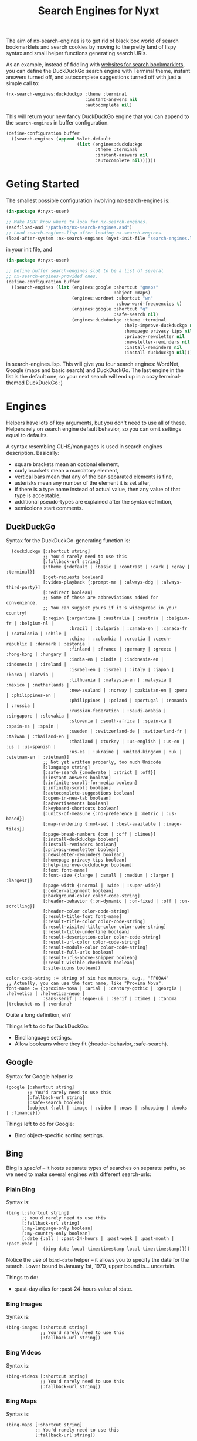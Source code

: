 #+TITLE:Search Engines for Nyxt

The aim of nx-search-engines is to get rid of black box world of
search bookmarklets and search cookies by moving to the pretty land of
lispy syntax and small helper functions generating search URIs.

As an example, instead of fiddling with [[https://www.squarefree.com/bookmarklets/search.html][websites for search
bookmarklets]], you can define the DuckDuckGo search engine with
Terminal theme, instant answers turned off, and autocomplete
suggestions turned off with just a simple call to:

#+begin_src lisp
    (nx-search-engines:duckduckgo :theme :terminal
                                  :instant-answers nil
                                  :autocomplete nil)
#+end_src

This will return your new fancy DuckDuckGo engine that you can append
to the =search-engines= in buffer configuration.

#+begin_src lisp
  (define-configuration buffer
    ((search-engines (append %slot-default
                             (list (engines:duckduckgo
                                    :theme :terminal
                                    :instant-answers nil
                                    :autocomplete nil))))))
#+end_src

* Geting Started
The smallest possible configuration involving nx-search-engines is:
#+begin_src lisp
  (in-package #:nyxt-user)

  ;; Make ASDF know where to look for nx-search-engines.
  (asdf:load-asd "/path/to/nx-search-engines.asd")
  ;; Load search-engines.lisp after loading nx-search-engines.
  (load-after-system :nx-search-engines (nyxt-init-file "search-engines.lisp"))
#+end_src
in your init file, and
#+begin_src lisp
  (in-package #:nyxt-user)

  ;; Define buffer search-engines slot to be a list of several
  ;; nx-search-engines-provided ones.
  (define-configuration buffer
    ((search-engines (list (engines:google :shortcut "gmaps"
                                           :object :maps)
                           (engines:wordnet :shortcut "wn"
                                            :show-word-frequencies t)
                           (engines:google :shortcut "g"
                                           :safe-search nil)
                           (engines:duckduckgo :theme :terminal
                                               :help-improve-duckduckgo nil
                                               :homepage-privacy-tips nil
                                               :privacy-newsletter nil
                                               :newsletter-reminders nil
                                               :install-reminders nil
                                               :install-duckduckgo nil)))))
#+end_src
in search-engines.lisp. This will give you four search engines:
WordNet, Google (maps and basic search) and DuckDuckGo. The last
engine in the list is the default one, so your next search will end up
in a cozy terminal-themed DuckDuckGo :)
* Engines
Helpers have lots of key arguments, but you don't need to use all of
these. Helpers rely on search engine default behavior, so you can omit
settings equal to defaults.

A syntax resembling CLHS/man pages is used in search engines description. Basically:
- square brackets mean an optional element,
- curly brackets mean a mandatory element,
- vertical bars mean that any of the bar-separated elements is fine,
- asterisks mean any number of the element it is set after,
- if there is a type name instead of actual value, then any value of that type is acceptable,
- additional pseudo-types are explained after the syntax definition,
- semicolons start comments.
** DuckDuckGo
Syntax for the DuckDuckGo-generating function is:
#+begin_src
  (duckduckgo [:shortcut string]
              ;; You'd rarely need to use this
              [:fallback-url string]
              [:theme {:default | :basic | :contrast | :dark | :gray | :terminal}]
              [:get-requests boolean]
              [:video-playback {:prompt-me | :always-ddg | :always-third-party}]
              [:redirect boolean]
              ;; Some of these are abbreviations added for convenience.
              ;; You can suggest yours if it's widespread in your country!
              [:region {:argentina | :australia | :austria | :belgium-fr | :belgium-nl |
                        :brazil | :bulgaria | :canada-en | :canada-fr | :catalonia | :chile |
                        :china | :colombia | :croatia | :czech-republic | :denmark | :estonia |
                        :finland | :france | :germany | :greece | :hong-kong | :hungary |
                        :india-en | :india | :indonesia-en | :indonesia | :ireland |
                        :israel-en | :israel | :italy | :japan | :korea | :latvia |
                        :lithuania | :malaysia-en | :malaysia | :mexico | :netherlands |
                        :new-zealand | :norway | :pakistan-en | :peru | :philippines-en |
                        :philippines | :poland | :portugal | :romania | :russia |
                        :russian-federation | :saudi-arabia | :singapore | :slovakia |
                        :slovenia | :south-africa | :spain-ca | :spain-es | :spain |
                        :sweden | :switzerland-de | :switzerland-fr | :taiwan | :thailand-en |
                        :thailand | :turkey | :us-english | :us-en | :us | :us-spanish |
                        :us-es | :ukraine | :united-kingdom | :uk | :vietnam-en | :vietnam}]
              ;; Not yet written properly, too much Unicode
              [:language string]
              [:safe-search {:moderate | :strict | :off}]
              [:instant-answers boolean]
              [:infinite-scroll-for-media boolean]
              [:infinite-scroll boolean]
              [:autocomplete-suggestions boolean]
              [:open-in-new-tab boolean]
              [:advertisements boolean]
              [:keyboard-shortcuts boolean]
              [:units-of-measure {:no-preference | :metric | :us-based}]
              [:map-rendering {:not-set | :best-available | :image-tiles}]
              [:page-break-numbers {:on | :off | :lines}]
              [:install-duckduckgo boolean]
              [:install-reminders boolean]
              [:privacy-newsletter boolean]
              [:newsletter-reminders boolean]
              [:homepage-privacy-tips boolean]
              [:help-improve-duckduckgo boolean]
              [:font font-name]
              [:font-size {:large | :small | :medium | :larger | :largest}]
              [:page-width {:normal | :wide | :super-wide}]
              [:center-alignment boolean]
              [:background-color color-code-string]
              [:header-behavior {:on-dynamic | :on-fixed | :off | :on-scrolling}]
              [:header-color color-code-string]
              [:result-title-font font-name]
              [:result-title-color color-code-string]
              [:result-visited-title-color color-code-string]
              [:result-title-underline boolean]
              [:result-description-color color-code-string]
              [:result-url-color color-code-string]
              [:result-module-color color-code-string]
              [:result-full-urls boolean]
              [:result-urls-above-snipper boolean]
              [:result-visible-checkmark boolean]
              [:site-icons boolean])

color-code-string := string of six hex numbers, e.g., "FF00A4"
;; Actually, you can use the font name, like "Proxima Nova".
font-name := {:proxima-nova | :arial | :century-gothic | :georgia | :helvetica | :helvetica-neue |
              :sans-serif | :segoe-ui | :serif | :times | :tahoma |trebuchet-ms | :verdana}
#+end_src
Quite a long definition, eh?

Things left to do for DuckDuckGo:
- Bind language settings.
- Allow booleans where they fit (:header-behavior, :safe-search).

** Google
Syntax for Google helper is:
#+begin_src
(google [:shortcut string]
        ;; You'd rarely need to use this
        [:fallback-url string]
        [:safe-search boolean]
        [:object {:all | :image | :video | :news | :shopping | :books | :finance}])
#+end_src

Things left to do for Google:
- Bind object-specific sorting settings.
** Bing
Bing is /special/ -- it hosts separate types of searches on separate
paths, so we need to make several engines with different search-urls:
*** Plain Bing
Syntax is:
#+begin_src
(bing [:shortcut string]
      ;; You'd rarely need to use this
      [:fallback-url string]
      [:my-language-only boolean]
      [:my-country-only boolean]
      [:date {:all | :past-24-hours | :past-week | :past-month | :past-year |
              (bing-date local-time:timestamp local-time:timestamp)}])
#+end_src
Notice the use of =bind-date= helper -- it allows you to specify the
date for the search. Lower bound is January 1st, 1970, upper bound
is... uncertain.

Things to do:
- :past-day alias for :past-24-hours value of :date.
*** Bing Images
Syntax is:
#+begin_src
(bing-images [:shortcut string]
             ;; You'd rarely need to use this
             [:fallback-url string])
#+end_src
*** Bing Videos
Syntax is:
#+begin_src
(bing-videos [:shortcut string]
             ;; You'd rarely need to use this
             [:fallback-url string])
#+end_src
*** Bing Maps
Syntax is:
#+begin_src
(bing-maps [:shortcut string]
           ;; You'd rarely need to use this
           [:fallback-url string])
#+end_src
*** Bing News
Syntax is:
#+begin_src
(bing-news [:shortcut string]
           ;; You'd rarely need to use this
           [:fallback-url string]
           [:interval {:all | :past-5-minutes | :past-15-mimutes | :past-30-minutes |
                       :past-hour | :past-4-hours | :past-6-hours | :past-24-hours |
                       :past-day | :past-7-days | :past-week | :past-30-days | :past-month}])
#+end_src
*** Bing Shopping
Syntax is:
#+begin_src
(bing-shopping [:shortcut string]
               ;; You'd rarely need to use this
               [:fallback-url string])
#+end_src
** WordNet
While WordNet is not a general purpose search engine, it's a great
dictionary and a linguistic tool (I mostly use it as a dictionary,
though). Syntax is:
#+begin_src
(wordnet [:shortcut string]
         ;; You'd rarely need to use this
         [:fallback-url string]
         [:show-examples boolean]
         [:show-glosses boolean]
         [:show-word-frequencies boolean]
         [:show-db-loactions boolean]
         [:show-lexical-file-info boolean]
         [:show-lexical-file-numbers boolean]
         [:show-sense-keys boolean]
         [:show-sense-numbers boolean])
#+end_src
